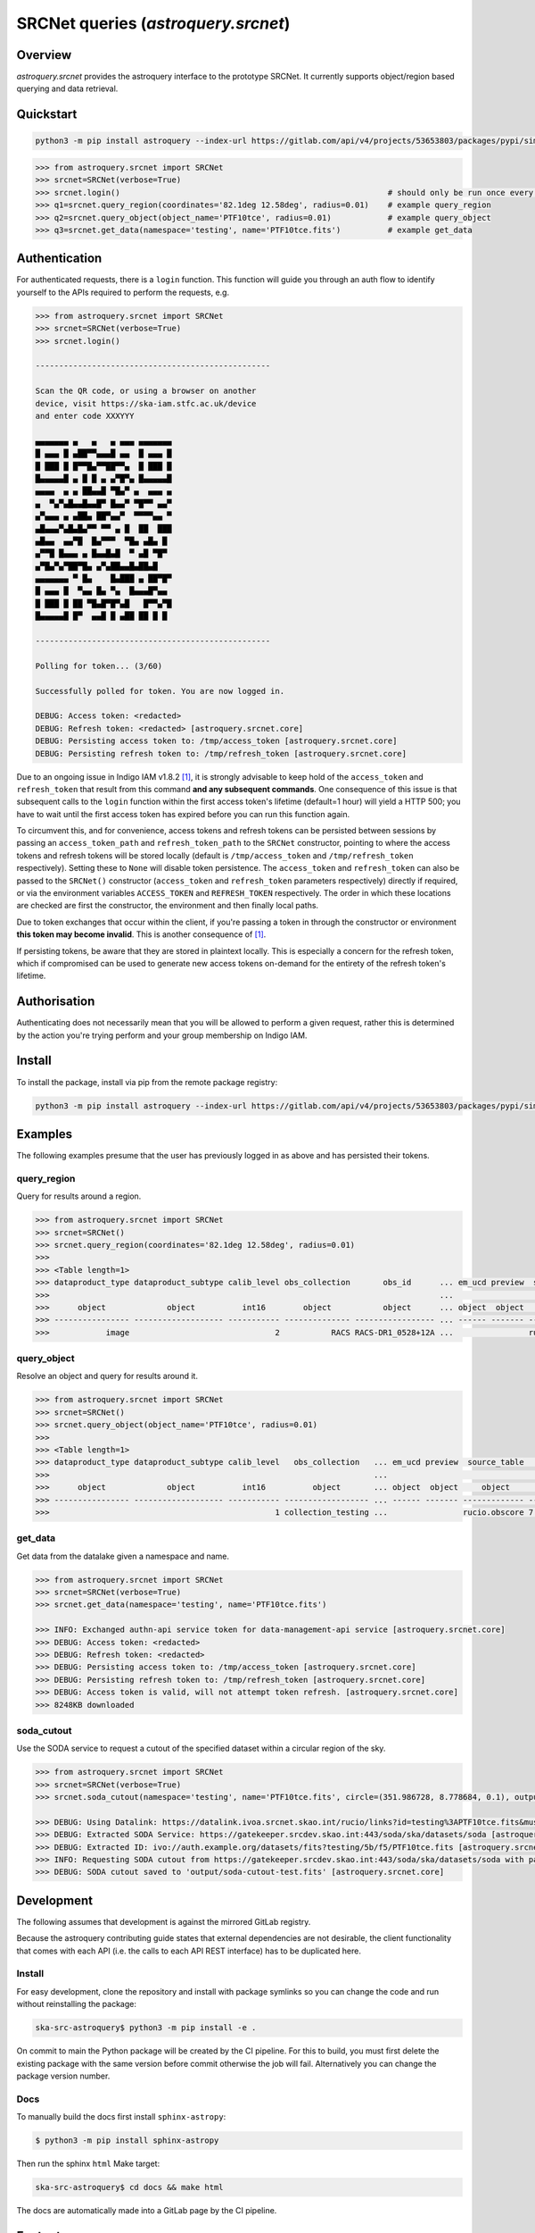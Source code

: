 .. _astroquery.srcnet:

***********************************************************************************
SRCNet queries (`astroquery.srcnet`)
***********************************************************************************

Overview
--------

`astroquery.srcnet` provides the astroquery interface to the prototype SRCNet. It currently supports object/region
based querying and data retrieval.

Quickstart
----------

.. code-block:: bash

    python3 -m pip install astroquery --index-url https://gitlab.com/api/v4/projects/53653803/packages/pypi/simple

.. code-block:: python

    >>> from astroquery.srcnet import SRCNet
    >>> srcnet=SRCNet(verbose=True)
    >>> srcnet.login()                                                         # should only be run once every hour maximum
    >>> q1=srcnet.query_region(coordinates='82.1deg 12.58deg', radius=0.01)    # example query_region
    >>> q2=srcnet.query_object(object_name='PTF10tce', radius=0.01)            # example query_object
    >>> q3=srcnet.get_data(namespace='testing', name='PTF10tce.fits')          # example get_data

Authentication
--------------

For authenticated requests, there is a ``login`` function. This function will guide you through an auth flow to identify
yourself to the APIs required to perform the requests, e.g.

.. code-block:: python

    >>> from astroquery.srcnet import SRCNet
    >>> srcnet=SRCNet(verbose=True)
    >>> srcnet.login()

    --------------------------------------------------

    Scan the QR code, or using a browser on another
    device, visit https://ska-iam.stfc.ac.uk/device
    and enter code XXXYYY

    ▄▄▄▄▄▄▄ ▄   ▄   ▄ ▄▄▄ ▄▄▄▄▄▄▄
    █ ▄▄▄ █ ▄██▀▀▄▄▄█ ▄▄  █ ▄▄▄ █
    █ ███ █ █▀▀█▄▀▀██▀▀▄  █ ███ █
    █▄▄▄▄▄█ ▄ █ █ ▄ ▄▀█▀▄ █▄▄▄▄▄█
    ▄▄▄▄  ▄ ▄ ██▄▄█ ▀█▄▀ ▄  ▄▄▄ ▄
    ▄  ▀▄▀▄█▄▄█▄▄█▀ █▄▄▀ ▀█▀▀ ▄▄▀
    ▄▀▄▄▄ ▄ ▄██▄ ██▀▄▄▀  ▀▀▀▀▄▄ ▀
    ▄█▄▄▄▀▄█▄█▄▀▀ ▀▀ ▄ █  ██  ███
    ▄█▄▄  ▄▄▀█  █▄▀▀▀  ▀█▄ ▄█▄ █
    ▄▀▀█ █▄▄▄ ▄ █▄▄█▄█  ▀ ▄█ ▀█▀
    ▄▀█▄▀▄▀██▀█▄ ▄▀▄██▄▄█▄██▄█
    ▄▄▄▄▄▄▄ ▀ █▄    █▄███ ▄ ██▀█▀
    █ ▄▄▄ █  ▀▄▄ █▄ ▀▄  █▄▄▄█▀▄▄
    █ ███ █ ██ ▀█▄█▀█▀▄█   █▀▀▄▀█
    █▄▄▄▄▄█ █▀  ▄▄█ █ ▄██ ██ █ █

    --------------------------------------------------

    Polling for token... (3/60)

    Successfully polled for token. You are now logged in.

    DEBUG: Access token: <redacted>
    DEBUG: Refresh token: <redacted> [astroquery.srcnet.core]
    DEBUG: Persisting access token to: /tmp/access_token [astroquery.srcnet.core]
    DEBUG: Persisting refresh token to: /tmp/refresh_token [astroquery.srcnet.core]

Due to an ongoing issue in Indigo IAM v1.8.2 [1]_, it is strongly advisable to keep hold of the ``access_token`` and
``refresh_token`` that result from this command **and any subsequent commands**. One consequence of this issue is that
subsequent calls to the ``login`` function within the first access token's lifetime (default=1 hour) will yield a
HTTP 500; you have to wait until the first access token has expired before you can run this function again.

To circumvent this, and for convenience, access tokens and refresh tokens can be persisted between sessions by passing
an ``access_token_path`` and ``refresh_token_path`` to the ``SRCNet`` constructor, pointing to where the access tokens
and refresh tokens will be stored locally (default is ``/tmp/access_token`` and ``/tmp/refresh_token`` respectively).
Setting these to ``None`` will disable token persistence. The ``access_token`` and ``refresh_token`` can also be passed
to the ``SRCNet()`` constructor (``access_token`` and ``refresh_token`` parameters respectively) directly if required,
or via the environment variables ``ACCESS_TOKEN`` and ``REFRESH_TOKEN`` respectively. The order in which these
locations are checked are first the constructor, the environment and then finally local paths.

Due to token exchanges that occur within the client, if you're passing a token in through the constructor or
environment **this token may become invalid**. This is another consequence of [1]_.

If persisting tokens, be aware that they are stored in plaintext locally. This is especially a concern for the refresh
token, which if compromised can be used to generate new access tokens on-demand for the entirety of the refresh
token's lifetime.

Authorisation
--------------

Authenticating does not necessarily mean that you will be allowed to perform a given request, rather this is
determined by the action you're trying perform and your group membership on Indigo IAM.

Install
-------

To install the package, install via pip from the remote package registry:

.. code-block:: bash

    python3 -m pip install astroquery --index-url https://gitlab.com/api/v4/projects/53653803/packages/pypi/simple

Examples
--------

The following examples presume that the user has previously logged in as above and has persisted their tokens.

query_region
^^^^^^^^^^^^

Query for results around a region.

.. code-block:: python

    >>> from astroquery.srcnet import SRCNet
    >>> srcnet=SRCNet()
    >>> srcnet.query_region(coordinates='82.1deg 12.58deg', radius=0.01)
    >>>
    >>> <Table length=1>
    >>> dataproduct_type dataproduct_subtype calib_level obs_collection       obs_id      ... em_ucd preview  source_table         dist
    >>>                                                                                   ...                                      deg
    >>>      object             object          int16        object           object      ... object  object     object          float64
    >>> ---------------- ------------------- ----------- -------------- ----------------- ... ------ ------- ------------- --------------------
    >>>            image                               2           RACS RACS-DR1_0528+12A ...                rucio.obscore 0.009205321609571323

query_object
^^^^^^^^^^^^

Resolve an object and query for results around it.

.. code-block:: python

    >>> from astroquery.srcnet import SRCNet
    >>> srcnet=SRCNet()
    >>> srcnet.query_object(object_name='PTF10tce', radius=0.01)
    >>>
    >>> <Table length=1>
    >>> dataproduct_type dataproduct_subtype calib_level   obs_collection   ... em_ucd preview  source_table          dist
    >>>                                                                     ...                                       deg
    >>>      object             object          int16          object       ... object  object     object           float64
    >>> ---------------- ------------------- ----------- ------------------ ... ------ ------- ------------- ---------------------
    >>>                                                1 collection_testing ...                rucio.obscore 7.176247592607064e-05

get_data
^^^^^^^^

Get data from the datalake given a namespace and name.

.. code-block:: python

    >>> from astroquery.srcnet import SRCNet
    >>> srcnet=SRCNet(verbose=True)
    >>> srcnet.get_data(namespace='testing', name='PTF10tce.fits')

    >>> INFO: Exchanged authn-api service token for data-management-api service [astroquery.srcnet.core]
    >>> DEBUG: Access token: <redacted>
    >>> DEBUG: Refresh token: <redacted>
    >>> DEBUG: Persisting access token to: /tmp/access_token [astroquery.srcnet.core]
    >>> DEBUG: Persisting refresh token to: /tmp/refresh_token [astroquery.srcnet.core]
    >>> DEBUG: Access token is valid, will not attempt token refresh. [astroquery.srcnet.core]
    >>> 8248KB downloaded

soda_cutout
^^^^^^^^^^^

Use the SODA service to request a cutout of the specified dataset within a circular region of the sky.

.. code-block:: python

    >>> from astroquery.srcnet import SRCNet
    >>> srcnet=SRCNet(verbose=True)
    >>> srcnet.soda_cutout(namespace='testing', name='PTF10tce.fits', circle=(351.986728, 8.778684, 0.1), output_file="output/soda-cutout-test.fits")

    >>> DEBUG: Using Datalink: https://datalink.ivoa.srcnet.skao.int/rucio/links?id=testing%3APTF10tce.fits&must_include_soda=True&sort=nearest_by_ip [astroquery.srcnet.core]
    >>> DEBUG: Extracted SODA Service: https://gatekeeper.srcdev.skao.int:443/soda/ska/datasets/soda [astroquery.srcnet.core]
    >>> DEBUG: Extracted ID: ivo://auth.example.org/datasets/fits?testing/5b/f5/PTF10tce.fits [astroquery.srcnet.core]
    >>> INFO: Requesting SODA cutout from https://gatekeeper.srcdev.skao.int:443/soda/ska/datasets/soda with params={'ID': 'ivo://auth.example.org/datasets/fits?testing/5b/f5/PTF10tce.fits', 'RESPONSEFORMAT': 'application/fits', 'POS': 'CIRCLE 351.986728 8.778684 0.1'} [astroquery.srcnet.core]
    >>> DEBUG: SODA cutout saved to 'output/soda-cutout-test.fits' [astroquery.srcnet.core]


Development
-----------

The following assumes that development is against the mirrored GitLab registry.

Because the astroquery contributing guide states that external dependencies are not desirable, the client
functionality that comes with each API (i.e. the calls to each API REST interface) has to be duplicated here.

Install
^^^^^^^

For easy development, clone the repository and install with package symlinks so you can change the code and run
without reinstalling the package:

.. code-block:: bash

    ska-src-astroquery$ python3 -m pip install -e .

On commit to main the Python package will be created by the CI pipeline. For this to build, you must first delete the
existing package with the same version before commit otherwise the job will fail. Alternatively you can change the
package version number.

Docs
^^^^

To manually build the docs first install ``sphinx-astropy``:

.. code-block:: bash

    $ python3 -m pip install sphinx-astropy

Then run the sphinx ``html`` Make target:

.. code-block:: bash

    ska-src-astroquery$ cd docs && make html

The docs are automatically made into a GitLab page by the CI pipeline.

Footnotes
---------

.. [1] Fixed in v1.8.3 but not yet deployed.
